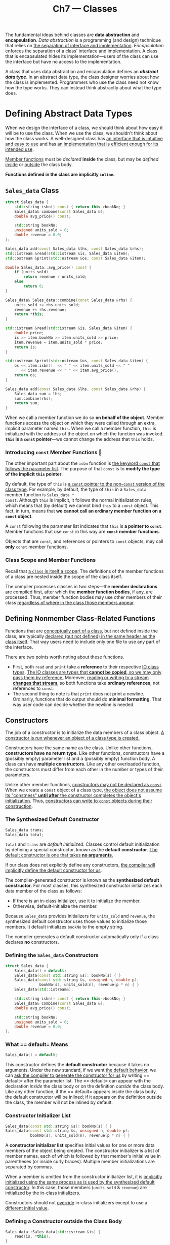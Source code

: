 #+title: Ch7 --- Classes

The fundamental ideas behind classes are *data abstraction* and
*encapsulation*.  /Data abstraction/ is a programming (and design)
technique that relies on _the separation of interface and
implementation_.  /Encapsulation/ enforces the separation of a class'
interface and implementation.  A class that is encapsulated hides its
implementation---users of the class can use the interface but have no
access to the implementation.

A class that uses data abstraction and encapsulation defines an
*/abstract data type/*.  In an abstract data type, the class designer
worries about how the class is implemented.  Programmers who use the
class need not know how the type works.  They can instead think
abstractly about what the type does.

* Defining Abstract Data Types

When we design the interface of a class, we should think about how
easy it will be to use the class.  When we use the class, we shouldn't
think about how the class works.  A well-designed class has _an
interface that is intuitive and easy to use_ and has _an
implementation that is efficient enough for its intended use_.

_Member functions_ must be /declared/ *inside* the class, but may be
/defined/ _inside_ or _outside_ the class body.

*Functions defined in the class are implicitly =inline=.*

** =Sales_data= Class
#+begin_src cpp
  struct Sales_data {
      std::string isbn() const { return this->bookNo; }
      Sales_data& combone(const Sales_data &);
      double avg_price() const;

      std::string bookNo;
      unsigned units_sold = 0;
      double revenue = 0.0;
  };

  Sales_data add(const Sales_data &lhs, const Sales_data &rhs);
  std::istream &read(std::istream &is, Sales_data &item);
  std::ostream &print(std::ostream &os, const Sales_data &item);

  double Sales_data::avg_price() const {
      if (units_sold)
          return revenue / units_sold;
      else
          return 0;
  }

  Sales_data& Sales_data::combine(const Sales_data &rhs) {
      units_sold += rhs.units_sold;
      revenue += rhs.revenue;
      return *this;
  }
#+end_src

#+begin_src cpp
  std::istream &read(std::istream &is, Sales_data &item) {
      double price;
      is >> item.bookNo >> item.units_sold >> price;
      item.revenue = item.units_sold * price;
      return is;
  }

  std::ostream &print(std::ostream &os, const Sales_data &item) {
      os << item.isbn()  << " " << item.units_sold << " "
         << item.revenue << " " << item.avg_price();
      return os;
  }

  Sales_data add(const Sales_data &lhs, const Sales_data &rhs) {
      Sales_data sum = lhs;
      sum.combine(rhs);
      return sum;
  }
#+end_src

When we call a member function we do so *on behalf of the object*.
Member functions access the object on which they were called through
an extra, implicit parameter named =this=.  When we call a member
function, =this= is initialized with the address of the object on
which the function was invoked.  *=this= is a =const= pointer*---we
cannot change the address that =this= holds.

*** Introducing *=const= Member Functions* 🧐

The other important part about the =isbn= function is _the keyword
=const= that follows the parameter list_.  The purpose of that =const=
is to *modify the type of the implicit =this= pointer*.

By default, the type of =this= is _a =const= pointer to the
non-=const= version of the class type_.  For example, by default, the
type of =this= in a =Sales_data= member function is =Sales_data *
const=.  Although =this= is implicit, it follows the normal
initialization rules, which means that (by default) we cannot bind
=this= to a =const= object.  This fact, in turn, means that *we cannot
call an ordinary member function on a =const= object*.

A =const= following the parameter list indicates that =this= is *a
pointer to =const=*.  Member functions that use =const= in this way
are *=const= member functions*.

Objects that are =const=, and references or pointers to =const=
objects, may call *only* =const= member functions.

*** Class Scope and Member Functions

Recall that _a =class= is itself a scope_.  The definitions of the member
functions of a class are nested inside the scope of the class itself.

The compiler processes classes in two steps---the *member
declarations* are compiled first, after which the *member function
bodies*, if any, are processed.  Thus, member function bodies may use
other members of their class _regardless of where in the class those
members appear_.

** Defining Nonmember Class-Related Functions

Functions that are _conceptually part of a class_, but not defined
inside the class, are typically _declared (but not defined) in the
same header as the class itself_.  That way users need to include only
one file to use any part of the interface.

There are two points worth noting about these functions.
- First, both =read= and =print= take a *reference* to their
  respective _IO class types_.  _The IO classes are types that *cannot
  be copied*, so we may only pass them by reference._ Moreover,
  _reading or writing to a stream *changes that stream*_, so both
  functions take *ordinary references*, not references to =const=.
- The second thing to note is that =print= does not print a newline.
  Ordinarily, functions that do output should do *minimal formatting*.
  That way user code can decide whether the newline is needed.

** Constructors

The job of a constructor is to initialize the data members of a class
object.  _A constructor is run whenever an object of a class type is
created._

Constructors have the same name as the class.  Unlike other functions,
*constructors have no return type*.  Like other functions,
constructors have a (possibly empty) parameter list and a (possibly
empty) function body.  A class can have *multiple constructors*.  Like
any other overloaded function, the constructors must differ from each
other in the number or types of their parameters.

Unlike other member functions, _constructors may not be declared as
=const=_.  When we create a =const= object of a class type,
_the object does not assume its "constness" *until after* the
constructor completes the object's initialization_.  Thus,
_constructors can write to =const= objects during their construction_.

*** The Synthesized Default Constructor

#+begin_src cpp
  Sales_data trans;
  Sales_data total;
#+end_src
=total= and =trans= are /default initialized/.  Classes control
default initialization by defining a special constructor, known as the
*default constructor*.  _The default constructor is one that takes *no
arguments*._

If our class does not explicitly define any constructors, _the
compiler will implicitly define the default constructor for us_.

The compiler-generated constructor is known as the *synthesized
default constructor*.  For most classes, this synthesized constructor
initializes each data member of the class as follows:
- If there is an in-class initializer, use it to initialize the
  member.
- Otherwise, default-initialize the member.

Because =Sales_data= provides initializers for =units_sold= and
=revenue=, the synthesized default constructor uses those values to
initialize those members.  It default initializes =bookNo= to the
empty string.

The compiler generates a default constructor automatically only if a
class declares *no* constructors.

*** Defining the =Sales_data= Constructors

#+begin_src cpp
  struct Sales_data {
      Sales_data() = default;
      Sales_data(const std::string &s): bookNo(s) { }
      Sales_data(const std::string &s, unsigned n, double p):
                 bookNo(s), units_sold(n), revenue(p * n) { }
      Sales_data(std::istream&);

      std::string isbn() const { return this->bookNo; }
      Sales_data& combine(const Sales_data &);
      double avg_price() const;

      std::string bookNo;
      unsigned units_sold = 0;
      double revenue = 0.0;
  };
#+end_src

*** What == default= Means

#+begin_src cpp
  Sales_data() = default;
#+end_src
This constructor defines the *default constructor* because it takes no
arguments.  Under the new standard, if we want _the default behavior_,
we can _ask the compiler to generate the constructor for us_ by writing
== default= after the parameter list.  The == default= can appear
with the declaration /inside/ the class body or on the definition
/outside/ the class body.  Like any other function, if the == default=
appears inside the class body, the default constructor will be
inlined; if it appears on the definition outside the class, the member
will not be inlined by default.

*** Constructor Initializer List

#+begin_src cpp
  Sales_data(const std::string &s): bookNo(s) { }
  Sales_data(const std::string &s, unsigned n, double p):
             bookNo(s), units_sold(n), revenue(p * n) { }
#+end_src

A *constructor initializer list* specifies initial values for one or
more data members of the object being created.  The constructor
initializer is a list of member names, each of which is followed by
that member's initial value in parentheses (or inside curly braces).
Multiple member initializations are separated by commas.

When a member is omitted from the constructor initializer list, it is
_implicitly initialized using the same process as is used by the
synthesized default constructor_.  In this case, those members
(=units_sold= & =revenue=) are initialized by the _in-class
initializers_.

Constructors should not _override_ in-class initializers except to use
a _different initial value_.

*** Defining a Constructor outside the Class Body

#+begin_src cpp
  Sales_data::Sales_data(std::istream &is) {
      read(is, *this);
  }
#+end_src
Even though the constructor initializer list is empty, the members of
this object are still _initialized *before* the constructor body is
executed_.  Members that do not appear in the constructor initializer
list are initialized by the corresponding in-class initializer (if
there is one) or are default initialized.  For =Sales_data= that means
that _when the function body starts executing_, =bookNo= will be the
empty string, and =units_sold= and =revenue= will both be 0.

** Copy, Assignment, and Destruction

In addition to defining how objects of the class type are initialized, classes also
control what happens when we _copy, assign, or destroy_ objects of the class type.
- Objects are /copied/ in several contexts, such as when we _initialize
  a variable_ or when we _pass or return an object by value_.
- Objects are /assigned/ when we use the assignment operator. (Recall
  that initialization \ne assignment.)
- Objects are /destroyed/ when they cease to exist, such as when a local
  object is destroyed on exit from the block in which it was created.

* Access Control and Encapsulation

We use *access specifiers* to enforce encapsulation:
- Members defined after a =public= specifier are accessible to all
  parts of the program.  The =public= members define the *interface*
  to the class.
- Members defined after a =private= specifier are accessible to _the
  member functions of the class_ but are not accessible to code that
  uses the class.  The =private= sections *encapsulate the
  implementation*.

A class may define members before the first access specifier.  Access
to such members depends on how the class is defined.
- If we use the =struct= keyword, the members defined before the first
  access specifier are =public=;
- If we use =class=, then the members are =private=.

** Friends

A class can allow another /class/ or /function/ to access its
non-=public= members by making that class or function a */friend/*.  A
class makes a function its friend by including a *declaration* for
that function _preceded by the keyword =friend=_:
#+begin_src cpp
  class Sales_data {
      friend Sales_data add(const Sales_data &lhs, const Sales_data &rhs);
      friend std::istream &read(std::istream &is, Sales_data &item);
      friend std::ostream &print(std::ostream &os, const Sales_data &item);
  public:
      Sales_data() = default;
      // ...
  };
  // Rriend declaration only specifies class access control.
  // Real function declaration is still needed.
  Sales_data add(const Sales_data &lhs, const Sales_data &rhs);
  std::istream &read(std::istream &is, Sales_data &item);
  std::ostream &print(std::ostream &os, const Sales_data &item);
#+end_src

Friend declarations may appear only inside a class definition; they
may appear *anywhere* in the class.  Friends are *not members of the
class* and are *not affected* by the access control of the section in
which they are declared.

A friend declaration *only specifies access*.  It is *not* a +general
declaration+ of the function.  If we want users of the class to be
able to call a friend function, then we must also _declare the
function separately from the friend declaration_.

* Additional Class Features

** Class Members Revisited

*** Defining a /Type Member/

In addition to defining data and function members, a class can define
its own _local names for types_.  Type names defined by a class are
*subject to the same access controls* as any other member and may be
either =public= or =private=:
#+begin_src cpp
  class Screen {
  public:
      using pos = std::string::size_type;
      Screen() = default;
      Screen(pos ht, pos wd, char c):  // cursor is implicitly in-class initialized
          height(ht), width(wd), contents(ht * wd, c) { }

      char get() const { return contents[cursor]; } // implicitly inline
      inline char get(pos r, pos c) const;          // explicitly inline
      Screen &move(pos r, pos c);                   // can be made inline later
  private:
      pos cursor = 0;
      pos height = 0, width = 0;
      std::string contents;
  };
#+end_src

Unlike ordinary members, members that define types must appear
*before* they are used.  As a result, _type members usually appear at
the beginning of the class_.

*** Making Members =inline=

Member functions defined inside the class are automatically =inline=.
We can explicitly declare a member function as =inline= as _part of
its declaration inside the class body_.  Alternatively, we can specify
=inline= _on the function definition that appears outside the class
body_.
#+begin_src cpp
  char Screen::get(pos r, pos c) const { // decleared as inline in the class
      return contents[r * width + c];
  }
  inline Screen &Screen::move(pos r, pos c) { // specify inline on the definition
      cursor = r * width + c;
      return *this;
  }
#+end_src

For the same reasons that we _define =inline= functions in headers_,
=inline= member functions should be defined _in the same header as the
corresponding class definition_.

*** =mutable= Data Members

It sometimes happens that a class has a data member that we want to be
able to modify, _even inside a =const= member function_.  We indicate
such members by including the =mutable= keyword in their declaration.
A =mutable= data member is *never =const=*, even when it is a member
of a =const= object.  Accordingly, _a =const= member function may
change a =mutable= member_.
#+begin_src cpp
  class Screen {
  public:
      void some_member() const;
  private:
      mutable size_t access_ctr = 0; // may change even in a const object
      // ...
  };

  void Screen::some_member() const {
      ++access_ctr;
  }
#+end_src

*** Initializers for Data Members of Class Type

Under the new standard, the best way to specify this default value is as
an in-class initializer:
#+begin_src cpp
  class Window_mgr {
  private:
      // Screens this Window_mgr is tracking.  By default, a Window_mgr
      // has one standard sized blank Screen
      std::vector<Screen> screens{Screen(24, 80, ’ ’)};
  };
#+end_src

** Functions That Return =*this=

We can overload a member function based on whether it is =const= for
the same reasons that we can overload a function based on whether a
pointer parameter points to =const=.  The non-=const= version will not
be viable for =const= objects; we can only call =const= member
functions on a =const= object.  We can call either version on a
non-=const= object, but the non-=const= version will be a better
match.
#+begin_src cpp
  class Screen {
  public:
      Screen &display(std::ostream &os) {
          do_display(os); return *this;
      }
      const Screen &display(std::ostream &os) const {
          do_display(os); return *this;
      }
  private:
      // implicitly inline
      void do_display(std::ostream &os) const { os << contents; }
  };
#+end_src

** Class Types

Just as we can _declare a function apart from its definition_, we can
also declare a class without defining it:
#+begin_src cpp
  class Screen; // declaration of the Screen class
#+end_src

This declaration, sometimes referred to as a *forward declaration*,
introduces the name =Screen= into the program and indicates that
=Screen= refers to a class type.  After a declaration and before a
definition is seen, the type =Screen= is an *incomplete type*---it's
known that =Screen= is a class type but not known what members that
type contains.

We can use an incomplete type in only *limited ways*: We can define
_pointers or references to such types_, and we can *declare* (but not
define) _functions that use an incomplete type as a parameter or
return type_.

A class must be *defined*---not just declared---before we can write
code that creates objects of that type.  Otherwise, the compiler does
not know how much storage such objects need.  Similarly, the class
must be defined before a reference or pointer is used to access a
member of the type.  After all, if the class has not been defined, the
compiler can't know what members the class has.

With one exception (=static= member type), _data members_ can be
specified to be of a class type only if the class has been defined.
The type must be complete because the compiler needs to know how much
storage the data member requires.  Because a class is not defined
until its class body is complete, _a class cannot have data members of
its own type_.  However, a class is considered declared (but not yet
defined) as soon as its class name has been seen.  Therefore, a class
can have data members that are pointers or references to its own type:
#+begin_src cpp
  class Link_screen {
      Screen window;
      Link_screen *next;
      Link_screen *prev;
  };
#+end_src

** Friendship Revisited

A class can also make _another class_ its friend or it can declare
_specific member functions of another (previously defined) class_ as
friends.  In addition, a friend function can be *defined* inside the
class body.  Such functions are implicitly =inline=.

*** Friendship between Classes

#+begin_src cpp
  class Screen {
      friend class Window_mgr;
      // ...
  }
#+end_src
#+begin_src cpp
  class Window_mgr {
  public:
      using ScreenIndex = std::vector<Screen>::size_type;
      void clear(ScreenIndex idx);
  private:
      std::vector<Screen> screens {Screen(24, 80, ' ')};
  };

  void Window_mgr::clear(ScreenIndex idx) {
      Screen &s = screens[idx];
      s.contents = std::string(s.height * s.width, ' ');
  }
#+end_src

Because =Screen= *grants friendship* to =Window_mgr=, all the members
of =Screen= are accessible to the functions in =Window_mgr=.

It is important to understand that *friendship is not transitive*.
That is, if class =Window_mgr= has its own friends, those friends have
no special access to =Screen=.  *Each class controls which classes or
functions are its friends.*

*** Making A Member Function a Friend

Rather than making the +entire+ =Window_mgr= class a friend, =Screen=
can instead specify that _only the =clear= member is allowed access_.
When we declare a member function to be a friend, we must specify the
class of which that function is a member:
#+begin_src cpp
  class Screen {
      // Window_mgr::clear must have been declared before class Screen
      friend void Window_mgr::clear(ScreenIndex);
      // ...
  };
#+end_src
Making a member function a friend requires *careful structuring* of
our programs to accommodate *interdependencies* among the declarations
and definitions.  In this example, we must order our program as
follows:
- First, define the =Window_mgr= class, which *declares*, but cannot
  +define+, =clear=.  =Screen= must be declared before =clear= can use
  the members of =Screen=.
- Next, define class =Screen=, including a friend declaration for
  =clear=.
- Finally, define =clear=, which can now refer to the members in
  =Screen=.

#+begin_box
For this to work, we need to define =Window_mgr= before defining
=Screen=.  But =Window_mgr= needs =Screen= in its definition,
especially when in-class initializing =screens= with ={Screen(24, 80,
' ')}=.  This creats a dilemma---​=Window_mgr= needs the full
definition of =Screen= in advance and =Screen= needs =Window_mgr='s
full definition in advance as well.  No forward declaration could help
in this situation.

Only if we abandon the in-class initialization can we then bypass the
problem.
#+begin_src cpp
  class Screen;                   // forward declaration

  class Window_mgr {
  public:
      using ScreenIndex = std::vector<Screen>::size_type;
      void clear(ScreenIndex idx);
  private:
      std::vector<Screen> screens; // can't use Screen's constructor
      // std::vector<Screen> screens {Screen(24, 80, ' ')};
  };

  class Screen {
      friend void Window_mgr::clear(ScreenIndex);
      // ...
  }

  void Window_mgr::clear(ScreenIndex idx) {
      Screen &s = screens[idx];
      s.contents = std::string(s.height * s.width, ' ');
  }
#+end_src
#+end_box

*** Overloaded Functions and Friendship

Although overloaded functions share a common name, they are still
*different functions*.  Therefore, a class must declare as a friend
each function in a set of overloaded functions that it wishes to make
a friend.

*** Friend Declarations and Scope 🧐

/Classes/ and /nonmember functions/ need not have been declared before
they are used in a friend declaration. [But member functions of a
class needs to be declared, i.e. the class of that member function
needs to be defined.]  When a name first appears in a friend
declaration, that name is implicitly assumed to be part of the
surrounding scope.  However, the friend itself is *not actually
declared* in that scope.

Even if we define the function inside the class, we must still
*provide a declaration outside of the class itself to make that
function visible*.  A declaration must exist even if we only call the
friend from members of the friendship granting class:

#+begin_src cpp -n 5
  struct X {
      friend void f() { cout << "123" << endl; }
      X() { f(); }                // error: no declaration for f
      void g();
      void h();
  };

  void X::g() { f(); }         // error: f hasn't been declared
  void f();                    // declares the function defined inside X
  void X::h() { f(); }         // ok: declaration for f is now in scope
#+end_src
=g++= gives:
#+begin_src text
  ex1.cpp: In constructor ‘X::X()’:
  ex1.cpp:7:11: error: ‘f’ was not declared in this scope
      7 |     X() { f(); }
        |           ^
  ex1.cpp: In member function ‘void X::g()’:
  ex1.cpp:12:15: error: ‘f’ was not declared in this scope
     12 | void X::g() { f(); }
        |               ^
#+end_src

#+begin_red
It is important to understand that a friend declaration affects
*access* but is *not* a declaration in an ordinary sense.
#+end_red

#+begin_details Complete definition of Screen & Window_mgr
#+begin_src cpp
  class Screen;

  class Window_mgr {
  public:
      using ScreenIndex = std::vector<Screen>::size_type;
      void clear(ScreenIndex idx);
  private:
      std::vector<Screen> screens; // can't use Screen's constructor
  };

  class Screen {
      friend void Window_mgr::clear(ScreenIndex);
  public:
      using pos = std::string::size_type;
      Screen() = default;
      Screen(pos ht, pos wd, char c):  // cursor is implicitly in-class initialized
          height(ht), width(wd), contents(ht * wd, c) { }

      char get() const { return contents[cursor]; } // implicitly inline
      inline char get(pos row, pos col) const;      // explicitly inline
      Screen &move(pos row, pos col);               // can be made inline later
      void some_member() const;

      Screen &set(char ch);
      Screen &set(pos row, pos col, char ch);

      Screen &display(std::ostream &os) {
          do_display(os); return *this;
      }
      const Screen &display(std::ostream &os) const {
          do_display(os); return *this;
      }
  private:
      pos cursor = 0;
      pos height = 0, width = 0;
      std::string contents;
      mutable size_t access_ctr = 0;

      void do_display(std::ostream &os) const { os << contents; }
  };

  char Screen::get(pos row, pos col) const {
      return contents[row * width + col];
  }
  inline Screen &Screen::move(pos row, pos col) {
      cursor = row * width + col;
      return *this;
  }

  inline Screen &Screen::set(char ch) {
      contents[cursor] = ch;
      return *this;
  };
  inline Screen &Screen::set(pos row, pos col, char ch) {
      contents[row * width + col] = ch;
      return *this;
  };

  void Screen::some_member() const {
      ++access_ctr;
  }

  void Window_mgr::clear(ScreenIndex idx) {
      Screen &s = screens[idx];
      s.contents = std::string(s.height * s.width, ' ');
  }
#+end_src
#+end_details

* Class Scope

The fact that *a class is a scope* explains why we must provide the
class name as well as the function name when we define a member
function outside its class.  _Outside of the class, the names of the
members are hidden._ Once the class name is seen, the remainder of the
definition---including the parameter list and the function body---is
in the scope of the class.  As a result, we can refer to other class
members without qualification.

#+begin_src cpp
  void Window_mgr::clear(ScreenIndex idx) {
      Screen &s = screens[idx];
      s.contents = std::string(s.height * s.width, ' ');
  }
#+end_src
Because the compiler sees the parameter list *after* noting that we
are in the scope of class =Window_mgr=, there is no need to specify
that we want the =ScreenIndex= that is defined by =Window_mgr=.  For
the same reason, the use of =screens= in the function body refers to
name declared inside class =Window_mgr=.

On the other hand, the _return type_ of a function normally appears
*before* the function's name.  When a member function is defined
outside the class body, any name used in the return type is *outside*
the class scope.  As a result, the return type must specify the class
of which it is a member.  For example, we might give =Window_mgr= a
function, named =addScreen=.  This member will return a =ScreenIndex=
value that the user can subsequently use to locate this =Screen=:
#+begin_src cpp
  class Window_mgr {
  public:
      ScreenIndex addScreen(const Screen &s);
      // ...
  };

  // return type is seen before we're in the scope of Window_mgr
  Window_mgr::ScreenIndex Window_mgr::addScreen(const Screen &s) {
      screens.push_back(s);
      return screens.size() - 1;
  }
#+end_src
Because the return type appears *before* the name of the class is
seen, it appears *outside* the scope of class =Window_mgr=.  To use
=ScreenIndex= for the return type, we must specify the class in which
that type is defined.

One way to avoid the scoping issue is to use trailing return type:
#+begin_src cpp
  auto Window_mgr::addScreen(const Screen &s) -> ScreenIndex {
      screens.push_back(s);
      return screens.size() - 1;
  }
#+end_src

** Name Lookup and Class Scope 🧐

Class definitions are processed in *two phases*.
- First, the *member declarations* are compiled.
- Function bodies are compiled only _*after* the entire class has been
  seen_.

Classes are processed in this two-phase way to _make it easier to
organize class code_.  Because member function bodies are not
processed until the entire class is seen, they can use any name
defined inside the class.

*** Name Lookup for Class Member Declarations

This two-step process applies only to names used in the *body* of a
member function.  Names used in /declarations/, including _names used
for the return type and types in the parameter list_, must be seen
*before* they are used.  If a member declaration uses a name that has
not yet been seen inside the class, the compiler will look for that
name in the scope(s) in which the class is defined.

#+begin_src cpp -n 5
  class A {
  public:
      D f() { return x; }
      using D = double;
  private:
      D x = 0;
  };
#+end_src
#+begin_src text
  ex1.cpp:7:5: error: ‘D’ does not name a type
      7 |     D f() { return x; }
        |     ^
#+end_src

*** Type Names Are Special 🧐

Ordinarily, an inner scope can redefine a name from an outer scope
even if that name has already been used in the inner scope.  However,
in a class, if *a member uses* a name from an outer scope and that
name is a type, then the class may not subsequently redefine that
name:
#+begin_src cpp
  typedef double Money;
  class Account {
  public:
      Money balance() { return bal; } // uses Money from the outer scope
  private:
      typedef double Money;       // error: cannot redefine Money
      Money bal;
      // . . .
  };
#+end_src
It is worth noting that even though the definition of =Money= inside
=Account= uses the same type as the definition in the outer scope,
this code is still in error.

Although it is an error to redefine a type name, *compilers are not
required to diagnose this error*.  Some compilers will quietly accept
such code, even though the program is in error.

#+begin_box Don't Redefine Type Names!
The two-stage naming lookup in classes makes redefining type names
inside the class error-prone.  See [[https://stackoverflow.com/a/45385086/11938767][this]] Stack Overflow answer for
more.
#+end_box

* Constructors Revisited

** Constructor Initializer List

If we do not explicitly initialize a member in the constructor
initializer list, that member is _default initialized before the
constructor body starts executing_.

#+begin_src cpp
  Sales_data::Sales_data(const string &s, unsigned cnt, double price) {
      bookNo = s;
      units_sold = cnt;
      revenue = cnt * price;
  }
#+end_src
This version and our original definition have the same effect: When
the constructor finishes, the data members will hold the same values.
The difference is that the original version *initializes* its data
members, whereas this version *assigns* values to the data members.

We must use the constructor initializer list to provide values for
members that are =const=, reference, or of a class type that _does not
have a default constructor_.

*** Order of Member Initialization 🧐

Not surprisingly, each member may be named *only once* in the
constructor initializer.

Members are initialized _in the order in which they appear in the
*class definition*_: The first member is initialized first, then the
next, and so on.  The order in which initializers appear in the
constructor initializer list does not change the order of
initialization.

It is a good idea to write constructor initializers in the same order
as the members are declared.  Moreover, when possible, avoid using
members to initialize other members.

*** Default Arguments and Constructors

#+begin_src cpp
  class Sales_data {
  public:
      Sales_data(std::string s = ""): bookNo(s) { }
      // ...
  };
#+end_src

A constructor that _supplies default arguments for all its parameters_
also defines the default constructor.  Of course, a class can't have
more than one such constructors: otherwise it would mean multiple
default constructors.

** Delegating Constructors

The new standard extends the use of constructor initializers to let us
define so-called *delegating constructors*.  A delegating constructor
_uses another constructor from its own class_ to perform its
initialization.  It is said to "delegate" some (or all) of its work to
this other constructor.

#+begin_src cpp
  class Sales_data {
  public:
      Sales_data(const std::string &s, unsigned n, double p):
              bookNo(s), units_sold(n), revenue(p * n) { }
      Sales_data(): Sales_data("", 0, 0) { }
      Sales_data(const std::string &s): Sales_data(s, 0, 0) { }
  };
#+end_src

** The Role of the Default Constructor

The default constructor is used automatically whenever an object is
default or value initialized.

Default initialization happens
- When we define non-=static= variables or arrays at block scope
  without initializers
- When a class that itself has members of _class type that uses the
  synthesized default constructor_
- When members of class type are not explicitly initialized in a
  constructor initializer list

Value initialization happens
- During array initialization when we provide fewer initializers than
  the size of the array
- When we define a local static object without an initializer
- When we explicitly request value initialization by writing an
  expressions of the form =T()= where =T= is the name of a type (The
  vector constructor that takes a single argument to specify the
  vectors size uses an argument of this kind to value initialize its
  element initializer.)

Classes must have a default constructor in order to be used in these
contexts.

** Implicit Class-Type Conversions

Every constructor that can be called with a *single argument* defines
an implicit conversion *to* the class type.
#+begin_src cpp
  string null_book = "9-999-99999-9";
  // constructs a temporary Sales_data object
  item.combine(null_book);
#+end_src

*** Only One Class-Type Conversion Is Allowed

The compiler will automatically apply only one class-type conversion.
#+begin_src cpp
  // error: requires two user-defined conversions:
  //     (1) convert "9-999-99999-9" to string
  //     (2) convert that (temporary) string to Sales_data
  item.combine("9-999-99999-9");
#+end_src
If we wanted to make this call, we can do so by explicitly converting
the character string to either a =string= or a =Sales_data= object:
#+begin_src cpp
// ok: explicit conversion to string, implicit conversion to Sales_data
item.combine(string("9-999-99999-9"));
// ok: implicit conversion to string, explicit conversion to Sales_data
item.combine(Sales_data("9-999-99999-9"));
#+end_src

*** Suppressing Implicit Conversions Defined by Constructors

We can *prevent* the use of a constructor in a context that requires
an implicit conversion by declaring the constructor as =explicit=:
#+begin_src cpp
  class Sales_data {
  public:
      Sales_data() = default;
      Sales_data(const std::string &s, unsigned n, double p):
              bookNo(s), units_sold(n), revenue(p*n) { }
      explicit Sales_data(const std::string &s): bookNo(s) { }
      explicit Sales_data(std::istream&);
  };

  item.combine(null_book);     // error: string constructor is explicit
  item.combine(cin);           // error: istream constructor is explicit
#+end_src

The =explicit= keyword is meaningful only on constructors that can be
called with a single argument.  Constructors that require more
arguments are not used to perform an implicit conversion, so there is
no need to designate such constructors as =explicit=.  The =explicit=
keyword is _used only on the constructor declaration *inside* the
class_.  It is not repeated on a definition made outside the class
body.

** Aggregate Classes 🧐

An aggregate class gives users direct access to its members and has
special initialization syntax.  A class is an aggregate if
- All of its data members are =public=
- It does not define any constructors
- It has *no in-class initializers*
- It has no base classes or =virtual= functions

We can initialize the data members of an aggregate class by providing
a braced list of member initializers:
#+begin_src cpp
  struct Data {
      int ival;
      string s;
  };

  // val1.ival = 0; val1.s = string("Anna")
  Data val1 = { 0, "Anna" };
#+end_src
As with initialization of array elements, if the list of initializers
has fewer elements than the class has members, _the trailing members
are value initialized_.

- [[https://stackoverflow.com/q/4178175/11938767][What are Aggregates and PODs and how/why are they special?]]
- [[https://stackoverflow.com/q/146452/11938767][What are POD types in C++?]]

** Literal Classes 🧐

???

* =static= Class Members 🧐

*** *Declaring* =static= Members

#+begin_src cpp
  class Account {
  public:
      void calculate() { amount += amount * interestRate; }
      static double rate() { return interestRate; }
      static void rate(double);
  private:
      std::string owner;
      double amount;

      static double interestRate; // decleared but not defined
      static double initRate();
  };
#+end_src

We say a member is associated with the /class/ by adding the keyword
=static= to its declaration.

=static= member functions are not bound to any object; they do not
have a =this= pointer.  As a result, =static= member functions may not
be declared as =const=, and we may not refer to =this= in the body of
a =static= member.

*** *Defining* =static= Members

As with any other member function, we can define a =static= member
function _inside or outside_ of the class body.  When we define a
=static= member outside the class, we do not repeat the =static=
keyword.  The keyword appears only with _the declaration inside the
class body_.

Because =static= data members are *not part of* individual objects of
the class type, they are not defined when we create objects of the
class.  As a result, they are not initialized by the class'
constructors.  Moreover, in general, _we may not initialize a =static=
member inside the class_.  Instead, we must define and initialize each
=static= data member *outside* the class body.  Like any other object,
a =static= data member may be defined only once.

#+begin_src cpp
  // define and initialize a static class member
  double Account::interestRate = initRate();
#+end_src
Once the class name is seen, the remainder of the definition is _in
the scope of the class_.  As a result, we can use =initRate= without
qualification as the initializer for =interestRate=.

*** In-Class Initialization of =static= Data Members

???

* Defined Terms

- *aggregate class*: Class with only public data members that has no
  in-class initializers or constructors.  Members of an aggregate can
  be initialized by a brace-enclosed list of initializers.
- *class declaration*: The keyword =class= (or =struct=) followed by
  the class name followed by a semicolon.  If a class is declared but
  not defined, it is an *incomplete type*.
- *class scope*: Each class defines a scope.  Class scopes are more
  complicated than other scopes---member functions defined within the
  class body may use names that appear even after the definition.
- *constructor initializer list*: Specifies initial values of the data
  members of a class.  The members are initialized to the values
  specified in the initializer list before the body of the constructor
  executes.  Class members that are not initialized in the initializer
  list are _default initialized_.
- *converting constructor* A non-=explicit= constructor that can be
  called with a single argument.  Such constructors implicitly convert
  from the argument's type to the class type.
- *default constructor*: Constructor that is used if no initializer is
  supplied.
- *delegating constructor*: Constructor with a constructor-initializer
  list that has one entry that _designates another constructor of the
  same class_ to do the initialization.
- *synthesized default constructor*: The default constructor created
  (synthesized) by the compiler for classes that do not explicitly
  define any constructors.  This constructor initializes the data
  members from their in-class initializers, if present; otherwise it
  default initializes the data members.
